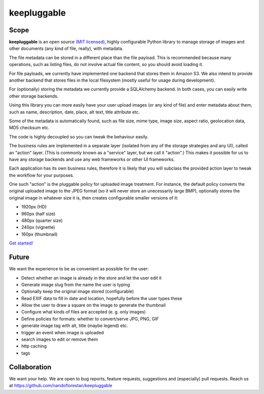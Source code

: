 ============
keepluggable
============

Scope
=====

**keepluggable** is an open source
`(MIT licensed) <http://github.com/nandoflorestan/keepluggable/blob/master/docs/LICENSE.rst>`_,
highly configurable Python library to manage storage of images and
other documents (any kind of file, really), with metadata.

The file metadata can be stored in a different place than the file payload.
This is recommended because many operations, such as listing files,
do not involve actual file content, so you should avoid loading it.

For file payloads, we currently have implemented one backend that stores
them in Amazon S3. We also intend to provide another backend that stores
files in the local filesystem (mostly useful for usage during development).

For (optionally) storing the metadata we currently provide a SQLAlchemy
backend. In both cases, you can easily write other storage backends.

Using this library you can more easily have your user upload images
(or any kind of file) and enter metadata about them, such as name,
description, date, place, alt text, title attribute etc.

Some of the metadata is automatically found, such as file size, mime type,
image size, aspect ratio, geolocation data, MD5 checksum etc.

The code is highly decoupled so you can tweak the behaviour easily.

The business rules are implemented in a separate layer
(isolated from any of the storage strategies and any UI),
called an "action" layer. (This is commonly known as a "service" layer,
but we call it "action".) This makes it possible for us to have any
storage backends and use any web frameworks or other UI frameworks.

Each application has its own business rules, therefore it is likely that
you will subclass the provided action layer to tweak the workflow for
your purposes.

One such "action" is the pluggable policy for uploaded image treatment.
For instance, the default policy converts the original uploaded image
to the JPEG format (so it will never store an unecessarily large BMP),
optionally stores the original image in whatever size it is, then
creates configurable smaller versions of it:

- 1920px (HD)
- 960px (half size)
- 480px (quarter size)
- 240px (vignette)
- 160px (thumbnail)

`Get started! <http://github.com/nandoflorestan/keepluggable/blob/master/docs/getting-started.rst>`_


Future
======

We want the experience to be as convenient as possible for the user:

* Detect whether an image is already in the store and let the user edit it
* Generate image slug from the name the user is typing
* Optionally keep the original image stored (configurable)
* Read EXIF data to fill in date and location, hopefully before the user types these
* Allow the user to draw a square on the image to generate the thumbnail
* Configure what kinds of files are accepted (e. g. only images)
* Define policies for formats: whether to convert/serve JPG, PNG, GIF
* generate image tag with alt, title (maybe legend) etc.
* trigger an event when image is uploaded
* search images to edit or remove them
* http caching
* tags


Collaboration
=============

We want your help. We are open to bug reports, feature requests, suggestions
and (especially) pull requests. Reach us at
https://github.com/nandoflorestan/keepluggable

